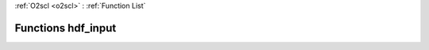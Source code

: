 :ref:`O2scl <o2scl>` : :ref:`Function List`

Functions hdf_input
===================

.. doxygenfunction:: hdf_input(hdf_file &hf, o2scl::table<vec_t> &t, std::string name)

.. doxygenfunction:: hdf_input(hdf_file &hf, o2scl::table3d &h, std::string name)

.. doxygenfunction:: hdf_input(hdf_file &hf, o2scl::table_units<vec_t> &t, std::string name)

.. doxygenfunction:: hdf_input(hdf_file &hf, o2scl::tensor_grid<vec_t, vec_size_t> &t, std::string name)

.. doxygenfunction:: hdf_input(hdf_file &hf, o2scl::uniform_grid<double> &h, std::string name)

.. doxygenfunction:: hdf_input(hdf_file &hf, o2scl::prob_dens_mdim_amr<vec_t, mat_t> &p, std::string name)

.. doxygenfunction:: hdf_input(hdf_file &hf, o2scl::hist &h, std::string name)

.. doxygenfunction:: hdf_input(hdf_file &hf, o2scl::hist_2d &h, std::string name)

.. doxygenfunction:: hdf_input(hdf_file &hf, o2scl::expval_scalar &h, std::string name)

.. doxygenfunction:: hdf_input(hdf_file &hf, o2scl::expval_vector &h, std::string name)

.. doxygenfunction:: hdf_input(hdf_file &hf, o2scl::expval_matrix &h, std::string name)

.. doxygenfunction:: hdf_input(hdf_file &hf, std::vector<o2scl::contour_line> &cl, std::string name)

.. doxygenfunction:: hdf_input(hdf_file &hf, std::vector<o2scl::edge_crossings> &ec, std::string name)

.. doxygenfunction:: hdf_input(hdf_file &hf, o2scl::tensor_grid<std::vector<double>, std::vector<size_t>> &t, std::string name)

